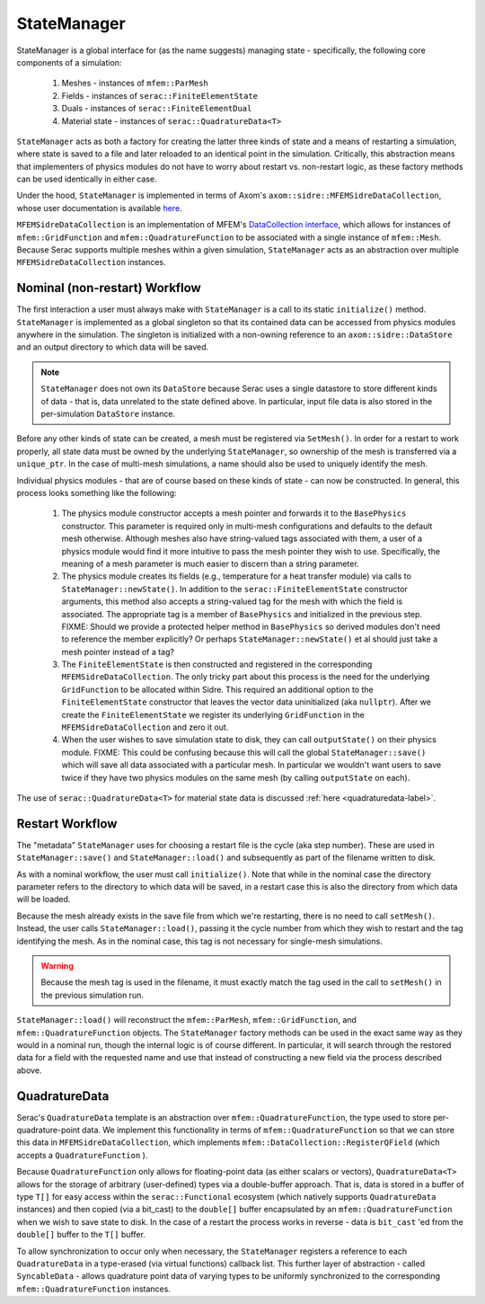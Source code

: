 .. ## Copyright (c) 2019-2024, Lawrence Livermore National Security, LLC and
.. ## other Serac Project Developers. See the top-level COPYRIGHT file for details.
.. ##
.. ## SPDX-License-Identifier: (BSD-3-Clause)

.. _statemanager-label:

============
StateManager
============

StateManager is a global interface for (as the name suggests) managing state - 
specifically, the following core components of a simulation:

  1. Meshes - instances of ``mfem::ParMesh``
  #. Fields - instances of ``serac::FiniteElementState``
  #. Duals - instances of ``serac::FiniteElementDual``
  #. Material state - instances of ``serac::QuadratureData<T>``


``StateManager`` acts as both a factory for creating the latter three kinds of state and a means
of restarting a simulation, where state is saved to a file and later reloaded to an identical
point in the simulation.  Critically, this abstraction means that implementers of physics modules
do not have to worry about restart vs. non-restart logic, as these factory methods can be used
identically in either case.

Under the hood, ``StateManager`` is implemented in terms of
Axom's ``axom::sidre::MFEMSidreDataCollection``, whose user documentation is available
`here <https://axom.readthedocs.io/en/develop/axom/sidre/docs/sphinx/mfem_sidre_datacollection.html>`_.

``MFEMSidreDataCollection`` is an implementation of
MFEM's `DataCollection interface <https://mfem.github.io/doxygen/html/classmfem_1_1DataCollection.html>`_,
which allows for instances of ``mfem::GridFunction`` and ``mfem::QuadratureFunction`` to be associated
with a single instance of ``mfem::Mesh``.  Because Serac supports multiple meshes within a given simulation,
``StateManager`` acts as an abstraction over multiple ``MFEMSidreDataCollection`` instances.


Nominal (non-restart) Workflow
------------------------------

The first interaction a user must always make with ``StateManager`` is a call to its static
``initialize()`` method.  ``StateManager`` is implemented as a global singleton so that its
contained data can be accessed from physics modules anywhere in the simulation.  The singleton
is initialized with a non-owning reference to an ``axom::sidre::DataStore`` and an output directory
to which data will be saved.

.. note:: ``StateManager`` does not own its ``DataStore`` because Serac uses a single datastore to
  store different kinds of data - that is, data unrelated to the state defined above.  In particular,
  input file data is also stored in the per-simulation ``DataStore`` instance.

Before any other kinds of state can be created, a mesh must be registered via ``SetMesh()``.
In order for a restart to work properly, all state data must be owned by the underlying
``StateManager``, so ownership of the mesh is transferred via a ``unique_ptr``.  In the case of multi-mesh
simulations, a name should also be used to uniquely identify the mesh.

Individual physics modules - that are of course based on these kinds of state - can now be constructed.
In general, this process looks something like the following:

  1. The physics module constructor accepts a mesh pointer and forwards it to the ``BasePhysics``
     constructor. This parameter is required only in multi-mesh configurations and defaults to the
     default mesh otherwise.  Although meshes also have string-valued tags associated with them,
     a user of a physics module would find it more intuitive to pass the mesh pointer they wish to use.
     Specifically, the meaning of a mesh parameter is much easier to discern than a string parameter.

  #. The physics module creates its fields (e.g., temperature for a heat transfer module) via
     calls to ``StateManager::newState()``.  In addition to the ``serac::FiniteElementState`` constructor
     arguments, this method also accepts a string-valued tag for the mesh with which the field is
     associated.  The appropriate tag is a member of ``BasePhysics`` and initialized in the previous step.
     FIXME: Should we provide a protected helper method in ``BasePhysics`` so derived modules don't need
     to reference the member explicitly? Or perhaps ``StateManager::newState()`` et al should just take
     a mesh pointer instead of a tag?

  #. The ``FiniteElementState`` is then constructed and registered in the corresponding ``MFEMSidreDataCollection``.
     The only tricky part about this process is the need for the underlying ``GridFunction`` to be allocated within
     Sidre.  This required an additional option to the ``FiniteElementState`` constructor that leaves the vector
     data uninitialized (aka ``nullptr``).  After we create the ``FiniteElementState`` we register its underlying
     ``GridFunction`` in the ``MFEMSidreDataCollection`` and zero it out.

  #. When the user wishes to save simulation state to disk, they can call ``outputState()`` on their physics module.
     FIXME: This could be confusing because this will call the global ``StateManager::save()`` which will save all
     data associated with a particular mesh. In particular we wouldn't want users to save twice if they have two
     physics modules on the same mesh (by calling ``outputState`` on each).

The use of ``serac::QuadratureData<T>`` for material state data is discussed :ref:`here <quadraturedata-label>`.

Restart Workflow
----------------

The "metadata" ``StateManager`` uses for choosing a restart file is the cycle (aka step number).  These are used
in ``StateManager::save()`` and ``StateManager::load()`` and subsequently as part of the filename written to disk.

As with a nominal workflow, the user must call ``initialize()``.  Note that while in the nominal case the directory
parameter refers to the directory to which data will be saved, in a restart case this is also the directory from
which data will be loaded.

Because the mesh already exists in the save file from which we're restarting, there is no need to call ``setMesh()``.
Instead, the user calls ``StateManager::load()``, passing it the cycle number from which they wish to restart and
the tag identifying the mesh.  As in the nominal case, this tag is not necessary for single-mesh simulations.

.. warning:: Because the mesh tag is used in the filename, it must exactly match the tag used in the call to ``setMesh()``
  in the previous simulation run.

``StateManager::load()`` will reconstruct the ``mfem::ParMesh``, ``mfem::GridFunction``, and ``mfem::QuadratureFunction``
objects.  The ``StateManager`` factory methods can be used in the exact same way as they would in a nominal run, though
the internal logic is of course different.  In particular, it will search through the restored data for a field with the
requested name and use that instead of constructing a new field via the process described above.

.. _quadraturedata-label:

QuadratureData
--------------

Serac's ``QuadratureData`` template is an abstraction over ``mfem::QuadratureFunction``, the type used to store per-quadrature-point
data.  We implement this functionality in terms of ``mfem::QuadratureFunction`` so that we can store this data in ``MFEMSidreDataCollection``,
which implements ``mfem::DataCollection::RegisterQField`` (which accepts a ``QuadratureFunction`` ).

Because ``QuadratureFunction`` only allows for floating-point data (as either scalars or vectors), ``QuadratureData<T>`` allows
for the storage of arbitrary (user-defined) types via a double-buffer approach.  That is, data is stored in a buffer of type ``T[]``
for easy access within the ``serac::Functional`` ecosystem (which natively supports ``QuadratureData`` instances) and then copied
(via a bit_cast) to the ``double[]`` buffer encapsulated by an ``mfem::QuadratureFunction`` when we wish to save state to disk.  In the case of a
restart the process works in reverse - data is ``bit_cast`` 'ed from the ``double[]`` buffer to the ``T[]`` buffer.

To allow synchronization to occur only when necessary, the ``StateManager`` registers a reference to each ``QuadratureData`` in a
type-erased (via virtual functions) callback list.  This further layer of abstraction - called ``SyncableData`` - allows 
quadrature point data of varying types to be uniformly synchronized to the corresponding ``mfem::QuadratureFunction`` instances.
